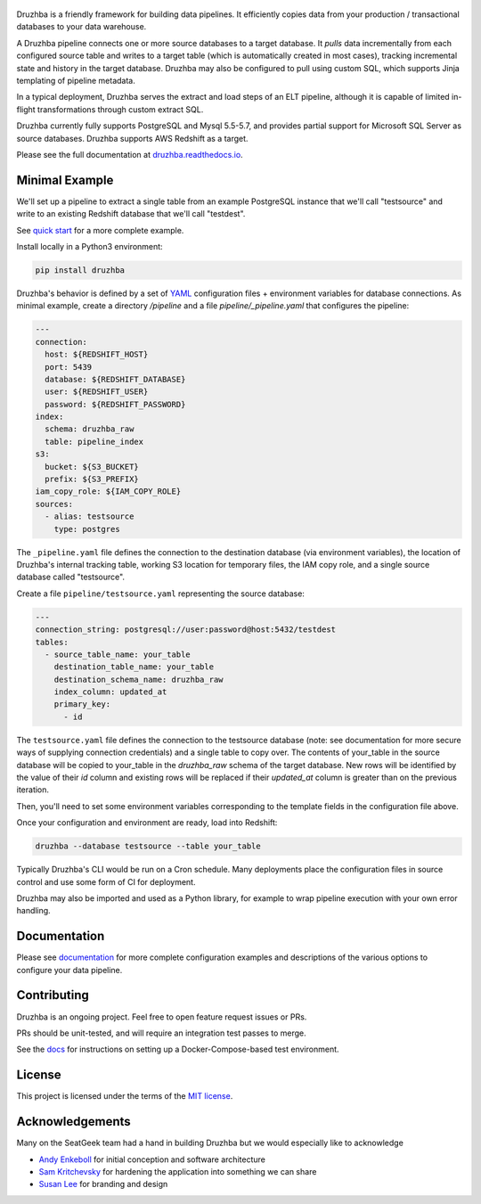 .. figure:: https://raw.githubusercontent.com/seatgeek/druzhba/master/docs/resources/SG_Druzhba_Logo-Large.jpg
  :width: 600
  :alt: Druzhba
  :align: center

.. begin-lede

.. image:: https://travis-ci.com/seatgeek/druzhba.svg?branch=master
  :target: https://travis-ci.com/seatgeek/druzhba

.. image:: https://img.shields.io/pypi/v/druzhba.svg?style=flat
  :target: https://pypi.python.org/pypi/druzhba

.. image:: https://img.shields.io/pypi/l/druzhba.svg?style=flat
  :target: https://github.com/seatgeek/druzhba/blob/master/LICENSE

.. image:: https://bestpractices.coreinfrastructure.org/projects/4012/badge
  :target: https://bestpractices.coreinfrastructure.org/projects/4012

Druzhba is a friendly framework for building data pipelines. It efficiently
copies data from your production / transactional databases to your data warehouse.

A Druzhba pipeline connects one or more source databases to a target database.
It *pulls* data incrementally from each configured source table and writes to a
target table (which is automatically created in most cases), tracking
incremental state and history in the target database. Druzhba may also be
configured to pull using custom SQL, which supports Jinja templating of pipeline
metadata.

In a typical deployment, Druzhba serves the extract and load steps of an ELT
pipeline, although it is capable of limited in-flight transformations through
custom extract SQL.

Druzhba currently fully supports PostgreSQL and Mysql 5.5-5.7, and provides
partial support for Microsoft SQL Server as source databases. Druzhba supports
AWS Redshift as a target.

.. end-of-lede

Please see the full documentation at
`druzhba.readthedocs.io <https://druzhba.readthedocs.io/en/latest/>`_.

Minimal Example
---------------

We'll set up a pipeline to extract a single table from an example PostgreSQL
instance that we'll call "testsource" and write to an existing Redshift database
that we'll call "testdest".

.. TODO: change the link below to point to hosted docs once they're hosted

See `quick start <docs/quickstart.rst>`_ for a more complete example.

Install locally in a Python3 environment:

.. code-block:: bash

  pip install druzhba

Druzhba's behavior is defined by a set of YAML_ configuration files +
environment variables for database connections. As minimal example, create a
directory `/pipeline` and a file `pipeline/_pipeline.yaml` that configures the
pipeline:

.. _YAML: https://yaml.org/

.. code-block:: yaml

  ---
  connection:
    host: ${REDSHIFT_HOST}
    port: 5439
    database: ${REDSHIFT_DATABASE}
    user: ${REDSHIFT_USER}
    password: ${REDSHIFT_PASSWORD}
  index:
    schema: druzhba_raw
    table: pipeline_index
  s3:
    bucket: ${S3_BUCKET}
    prefix: ${S3_PREFIX}
  iam_copy_role: ${IAM_COPY_ROLE}
  sources:
    - alias: testsource
      type: postgres

The ``_pipeline.yaml`` file defines the connection to the destination database
(via environment variables), the location of Druzhba's internal tracking table,
working S3 location for temporary files, the IAM copy role, and a single source
database called "testsource".

Create a file ``pipeline/testsource.yaml`` representing the source database:

.. code-block:: yaml

  ---
  connection_string: postgresql://user:password@host:5432/testdest
  tables:
    - source_table_name: your_table
      destination_table_name: your_table
      destination_schema_name: druzhba_raw
      index_column: updated_at
      primary_key:
        - id

The ``testsource.yaml`` file defines the connection to the testsource database
(note: see documentation for more secure ways of supplying connection
credentials) and a single table to copy over. The contents of your_table in the
source database will be copied to your_table in the `druzhba_raw` schema of the
target database. New rows will be identified by the value of their `id` column
and existing rows will be replaced if their `updated_at` column is greater than
on the previous iteration. 

Then, you'll need to set some environment variables corresponding to the
template fields in the configuration file above.

Once your configuration and environment are ready, load into Redshift:

.. code-block:: bash

  druzhba --database testsource --table your_table

Typically Druzhba's CLI would be run on a Cron schedule. Many deployments place
the configuration files in source control and use some form of CI for
deployment.

Druzhba may also be imported and used as a Python library, for example
to wrap pipeline execution with your own error handling.

Documentation
-------------

Please see documentation_ for more complete configuration examples and
descriptions of the various options to configure your data pipeline.

.. _documentation: https://github.com/seatgeek/druzhba/blob/master/docs/configuration.rst

Contributing
------------

Druzhba is an ongoing project. Feel free to open feature request issues or PRs.

PRs should be unit-tested, and will require an integration test passes to merge.

.. TODO: fix the link below once we have hosting correct 

See the docs_ for instructions on setting up a
Docker-Compose-based test environment.

.. _docs: https://druzhba.readthedocs.io/en/latest/contributing.html

License
-------

This project is licensed under the terms of the 
`MIT license <https://github.com/seatgeek/druzhba/blob/master/LICENSE>`_.


Acknowledgements
----------------

Many on the SeatGeek team had a hand in building Druzhba but we would especially
like to acknowledge

- `Andy Enkeboll <https://github.com/enkeboll>`_ for initial conception and
  software architecture
- `Sam Kritchevsky <https://github.com/skritch>`_ for hardening the application
  into something we can share
- `Susan Lee <https://github.com/susanhlee>`_ for branding and design
